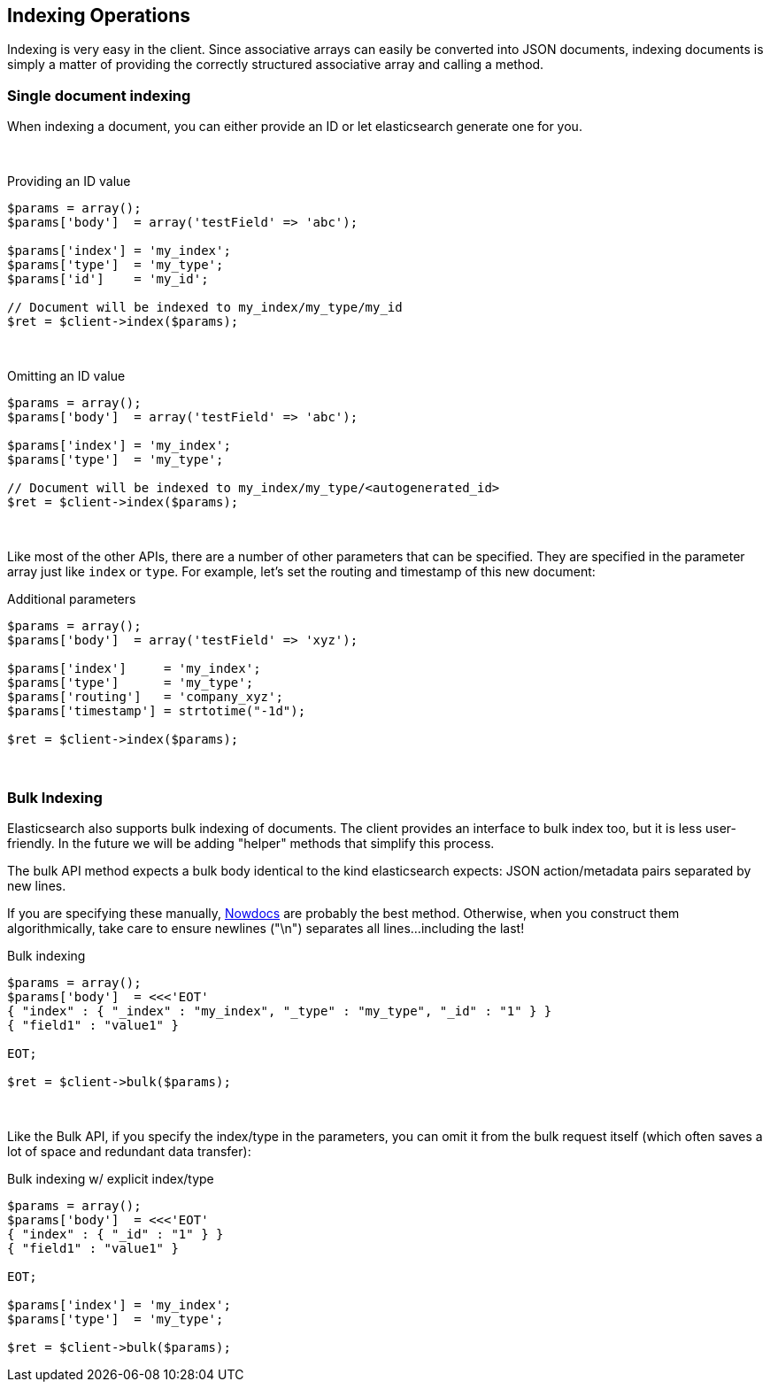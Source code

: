 
== Indexing Operations

Indexing is very easy in the client.  Since associative arrays can easily be converted into JSON documents, indexing documents is simply a matter of providing the correctly structured associative array and calling a method.

=== Single document indexing

When indexing a document, you can either provide an ID or let elasticsearch generate one for you.  

{zwsp} +

.Providing an ID value
[source,php]
----
$params = array();
$params['body']  = array('testField' => 'abc');

$params['index'] = 'my_index';
$params['type']  = 'my_type';
$params['id']    = 'my_id';

// Document will be indexed to my_index/my_type/my_id
$ret = $client->index($params);
----
{zwsp} +

.Omitting an ID value
[source,php]
----
$params = array();
$params['body']  = array('testField' => 'abc');

$params['index'] = 'my_index';
$params['type']  = 'my_type';

// Document will be indexed to my_index/my_type/<autogenerated_id>
$ret = $client->index($params);
----
{zwsp} +

Like most of the other APIs, there are a number of other parameters that can be specified.  They are specified in the parameter array just like `index` or `type`.  For example, let's set the routing and timestamp of this new document:

.Additional parameters
[source,php]
----
$params = array();
$params['body']  = array('testField' => 'xyz');

$params['index']     = 'my_index';
$params['type']      = 'my_type';
$params['routing']   = 'company_xyz';
$params['timestamp'] = strtotime("-1d");

$ret = $client->index($params);
----
{zwsp} +

=== Bulk Indexing

Elasticsearch also supports bulk indexing of documents.  The client provides an interface to bulk index too, but it is less user-friendly.  In the future we will be adding "helper" methods that simplify this process.

The bulk API method expects a bulk body identical to the kind elasticsearch expects: JSON action/metadata pairs separated by new lines.

If you are specifying these manually, http://www.php.net/manual/en/language.types.string.php#language.types.string.syntax.nowdoc:[Nowdocs] are probably the best method.  Otherwise, when you construct them algorithmically, take care to ensure newlines ("\n") separates all lines...including the last!

.Bulk indexing
[source,php]
----
$params = array();
$params['body']  = <<<'EOT'
{ "index" : { "_index" : "my_index", "_type" : "my_type", "_id" : "1" } }
{ "field1" : "value1" }

EOT;

$ret = $client->bulk($params);
----
{zwsp} +

Like the Bulk API, if you specify the index/type in the parameters, you can omit it from the bulk request itself (which often saves a lot of space and redundant data transfer):

.Bulk indexing w/ explicit index/type
[source,php]
----
$params = array();
$params['body']  = <<<'EOT'
{ "index" : { "_id" : "1" } }
{ "field1" : "value1" }

EOT;

$params['index'] = 'my_index';
$params['type']  = 'my_type';

$ret = $client->bulk($params);
----
